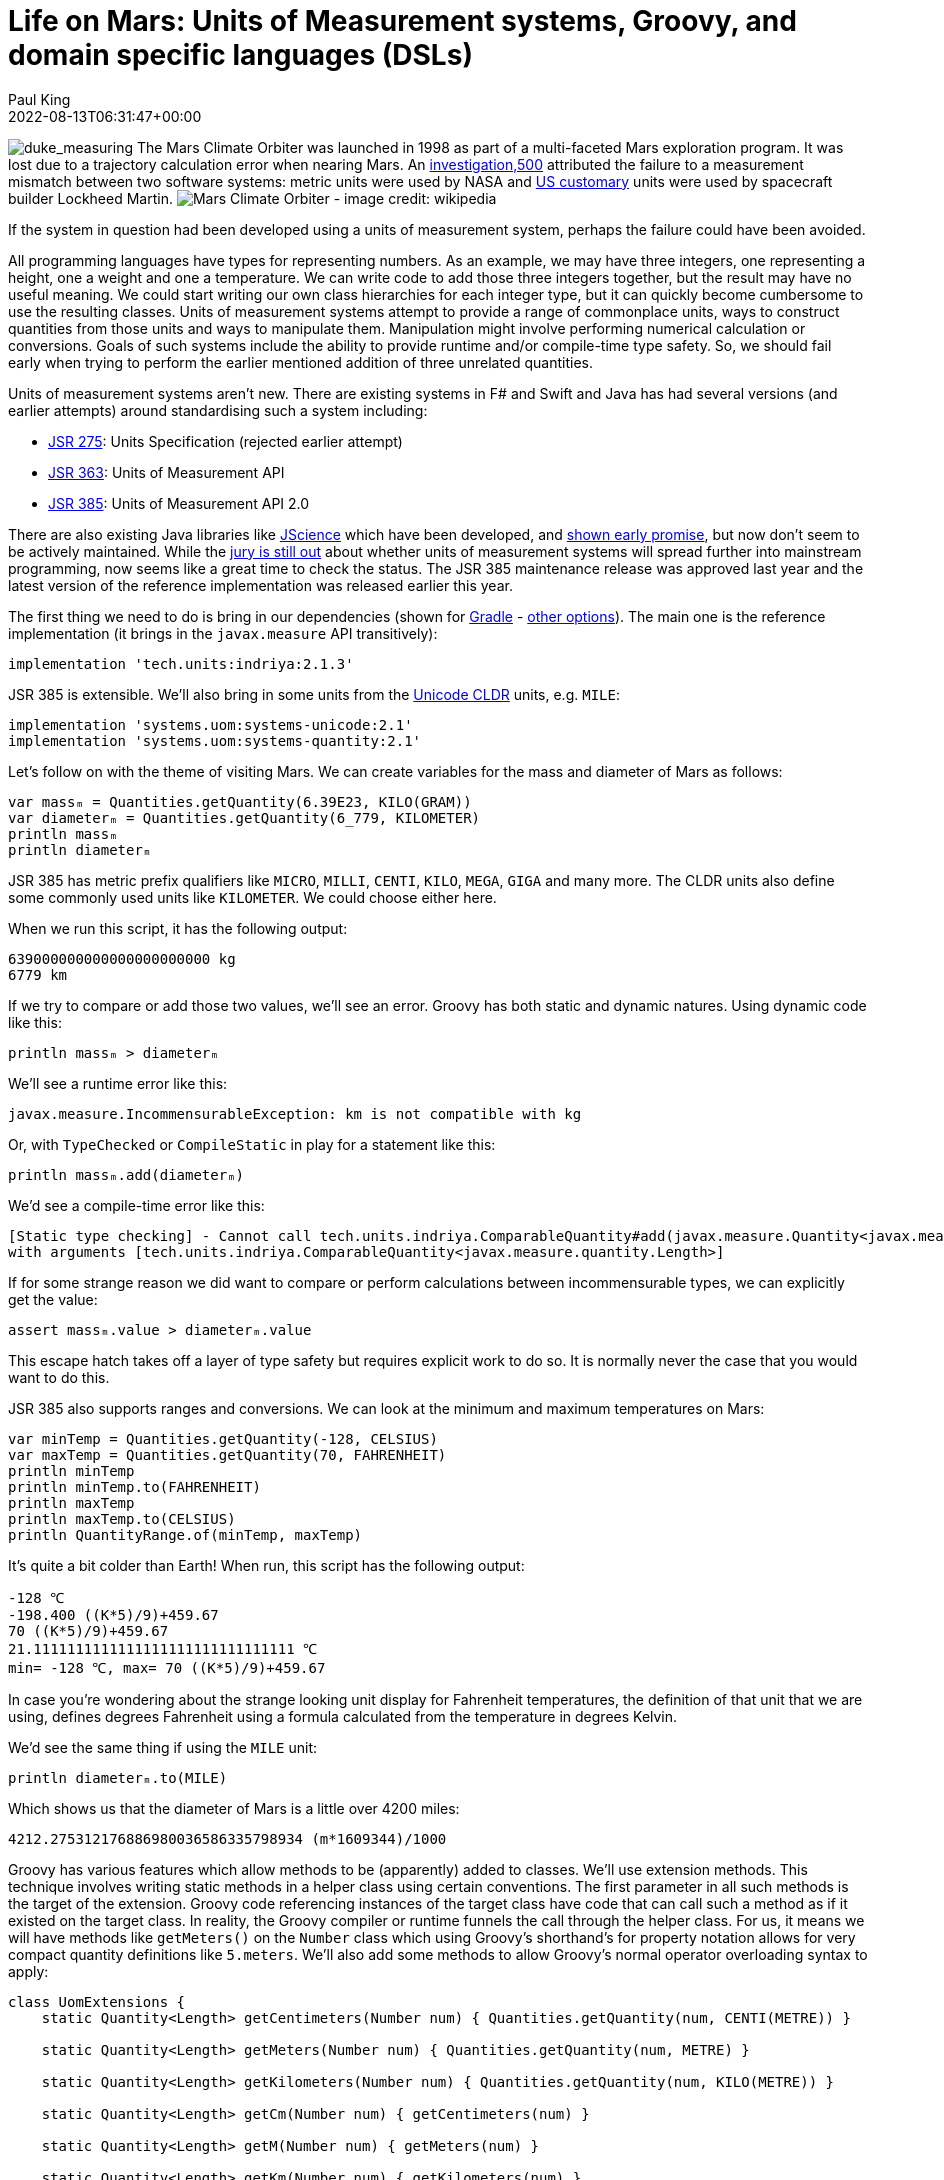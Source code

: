 = Life on Mars: Units of Measurement systems, Groovy, and domain specific languages (DSLs)
Paul King
:revdate: 2022-08-13T06:31:47+00:00
:keywords: domain specific languages, groovy, jsr385, units of measurement
:description: This post looks at using the JSR 385 unit of measurement system and writing domain specific languages with examples including the Mars rover robot.

image:img/duke_measure.png[duke_measuring,float="right"]
The Mars Climate Orbiter was launched in 1998 as part
of a multi-faceted Mars exploration program.
It was lost due to a trajectory calculation error when
nearing Mars. An http://scholar.google.com/scholar?hl=en&q=Stephenson+A%2C+LaPiana+L%2C+Mulville+D%2C+et+al.+Mars+climate+orbiter+mishap+investigation+board+phase+1+report%3B+1999[investigation,500] attributed the
failure to a measurement mismatch between two software systems:
metric units were used by NASA and https://en.wikipedia.org/wiki/United_States_customary_units[US customary] units were used by spacecraft builder Lockheed Martin.
image:https://upload.wikimedia.org/wikipedia/commons/thumb/1/19/Mars_Climate_Orbiter_2.jpg/1280px-Mars_Climate_Orbiter_2.jpg[Mars Climate Orbiter - image credit: wikipedia]

If the system in question had been developed using a units of
measurement system, perhaps the failure could have been avoided.

All programming languages have types for representing numbers.
As an example, we may have three integers, one representing a
height, one a weight and one a temperature. We can write code
to add those three integers together, but the result may have
no useful meaning. We could start writing our own class
hierarchies for each integer type, but it can quickly become
cumbersome to use the resulting classes. Units of measurement
systems attempt to provide a range of commonplace units, ways
to construct quantities from those units and ways to manipulate
them. Manipulation might involve performing numerical calculation
or conversions. Goals of such systems include the ability to
provide runtime and/or compile-time type safety. So, we should
fail early when trying to perform the earlier mentioned addition
of three unrelated quantities.

Units of measurement systems aren't new. There are existing
systems in F# and Swift and Java has had several versions
(and earlier attempts) around standardising such a system including:

* https://jcp.org/en/jsr/detail?id=275[JSR 275]: Units Specification (rejected earlier attempt)
* https://jcp.org/en/jsr/detail?id=363[JSR 363]: Units of Measurement API
* https://jcp.org/en/jsr/detail?id=385[JSR 385]: Units of Measurement API 2.0

There are also existing Java libraries like
http://jscience.org/[JScience] which have been developed, and
https://objectcomputing.com/resources/publications/sett/june-2006-units-and-measures-with-jscience[shown early promise],
but now don't seem to be actively maintained. While the
https://onlinelibrary.wiley.com/doi/10.1002/spe.2926[jury is still out]
about whether units of measurement systems will spread further into
mainstream programming, now seems like a great time to check the
status. The JSR 385 maintenance release was approved last year and
the latest version of the reference implementation was released
earlier this year.

The first thing we need to do is bring in our dependencies (shown for https://gradle.org/[Gradle] - https://mvnrepository.com/artifact/tech.units/indriya/2.1.3[other options]).
The main one is the reference implementation (it brings in the
`javax.measure` API transitively):

[source,groovy]
----
implementation 'tech.units:indriya:2.1.3'
----

JSR 385 is extensible. We'll also bring in some units from the
https://cldr.unicode.org/translation/units[Unicode CLDR] units,
e.g. `MILE`:

[source,groovy]
----
implementation 'systems.uom:systems-unicode:2.1'
implementation 'systems.uom:systems-quantity:2.1'
----

Let's follow on with the theme of visiting Mars. We can create
variables for the mass and diameter of Mars as follows:

[source,groovy]
----
var massₘ = Quantities.getQuantity(6.39E23, KILO(GRAM))
var diameterₘ = Quantities.getQuantity(6_779, KILOMETER)
println massₘ
println diameterₘ
----

JSR 385 has metric prefix qualifiers like `MICRO`,
`MILLI`, `CENTI`, `KILO`, `MEGA`, `GIGA` and many more.
The CLDR units also define some commonly used units like
`KILOMETER`. We could choose either here.

When we run this script, it has the following output:

----
639000000000000000000000 kg
6779 km
----

If we try to compare or add those two values, we'll see an error.
Groovy has both static and dynamic natures. Using dynamic code
like this:

[source,groovy]
----
println massₘ > diameterₘ
----

We'll see a runtime error like this:

----
javax.measure.IncommensurableException: km is not compatible with kg
----

Or, with `TypeChecked` or `CompileStatic` in play for a statement like this:

[source,groovy]
----
println massₘ.add(diameterₘ)
----


We'd see a compile-time error like this:

----
[Static type checking] - Cannot call tech.units.indriya.ComparableQuantity#add(javax.measure.Quantity<javax.measure.quantity.Mass>)
with arguments [tech.units.indriya.ComparableQuantity<javax.measure.quantity.Length>]
----

If for some strange reason we did want to compare or perform
calculations between incommensurable types, we can explicitly
get the value:

[source,groovy]
----
assert massₘ.value > diameterₘ.value
----

This escape hatch takes off a layer of type safety but requires
explicit work to do so. It is normally never the case that you
would want to do this.

JSR 385 also supports ranges and conversions. We can look at the
minimum and maximum temperatures on Mars:

[source,groovy]
----
var minTemp = Quantities.getQuantity(-128, CELSIUS)
var maxTemp = Quantities.getQuantity(70, FAHRENHEIT)
println minTemp
println minTemp.to(FAHRENHEIT)
println maxTemp
println maxTemp.to(CELSIUS)
println QuantityRange.of(minTemp, maxTemp)
----

It's quite a bit colder than Earth! When run,
this script has the following output:

----
-128 ℃
-198.400 ((K*5)/9)+459.67
70 ((K*5)/9)+459.67
21.1111111111111111111111111111111 ℃
min= -128 ℃, max= 70 ((K*5)/9)+459.67
----

In case you're wondering about the strange looking unit display
for Fahrenheit temperatures, the definition of that unit that
we are using, defines degrees Fahrenheit using a formula
calculated from the temperature in degrees Kelvin.

We'd see the same thing if using the `MILE` unit:

[source,groovy]
----
println diameterₘ.to(MILE)
----

Which shows us that the diameter of Mars is a little over 4200 miles:

----
4212.275312176886980036586335798934 (m*1609344)/1000
----

Groovy has various features which allow methods to be (apparently)
added to classes. We'll use extension methods. This technique
involves writing static methods in a helper class using certain
conventions. The first parameter in all such methods is the target
of the extension. Groovy code referencing instances of the target
class have code that can call such a method as if it existed on
the target class. In reality, the Groovy compiler or runtime
funnels the call through the helper class. For us, it means we
will have methods like `getMeters()` on the `Number` class which
using Groovy's shorthand's for property notation allows for very
compact quantity definitions like `5.meters`. We'll also add some
methods to allow Groovy's normal operator overloading syntax to
apply:

[source,groovy]
----
class UomExtensions {
    static Quantity<Length> getCentimeters(Number num) { Quantities.getQuantity(num, CENTI(METRE)) }

    static Quantity<Length> getMeters(Number num) { Quantities.getQuantity(num, METRE) }

    static Quantity<Length> getKilometers(Number num) { Quantities.getQuantity(num, KILO(METRE)) }

    static Quantity<Length> getCm(Number num) { getCentimeters(num) }

    static Quantity<Length> getM(Number num) { getMeters(num) }

    static Quantity<Length> getKm(Number num) { getKilometers(num) }

    static Quantity<Mass> getKilograms(Number num) { Quantities.getQuantity(num, KILO(GRAM)) }

    static Quantity<Mass> getKgs(Number num) { getKilograms(num) }

    static Quantity<Time> getHours(Number num) { Quantities.getQuantity(num, HOUR) }

    static Quantity<Time> getSeconds(Number num) { Quantities.getQuantity(num, SECOND) }

    static Quantity<Time> getHr(Number num) { getHours(num) }

    static Quantity<Time> getS(Number num) { getSeconds(num) }

    static Quantity<Speed> div(Quantity<Length> q, Quantity<Time> divisor) { q.divide(divisor) as Quantity<Speed> }

    static <Q> Quantity<Q> div(Quantity<Q> q, Number divisor) { q.divide(divisor) }

    static <Q> Quantity<Q> plus(Quantity<Q> q, Quantity<Q> divisor) { q.add(divisor) }

    static <Q> Quantity<Q> minus(Quantity<Q> q, Quantity<Q> divisor) { q.subtract(divisor) }
}
----

Note that we have longer and shorter versions of many of
the methods, e.g. `kg` and `kilogram`, `m` and `meter`.
We didn't need a method for `multiply` since it is
already using the name Groovy expects.

Now we can write very short definitions to declare
or compare times and lengths:

[source,groovy]
----
def s = 1.s
assert 1000.meters == 1.km && 1.m == 100.cm
----

We can also declare variables for acceleration due to
gravity on Earth and Mars. Gravity is a lot less on Mars:

[source,groovy]
----
var gₘ = 3.7.m/s/s
var gₑ = 9.8.m/s/s
assert gₑ.toString() == '9.8 m/s²'
assert gₑ > gₘ
----

We can also use the operator overloading in calculations
(here showing that the Earth has a diameter that is between
1.8 and 2 times bigger than that of Mars):

[source,groovy]
----
var diameterₑ = 12_742.kilometers
assert diameterₘ + diameterₘ > diameterₑ
assert diameterₑ - diameterₘ < diameterₘ
assert diameterₘ * 1.8 < diameterₑ
----

Even though we have more compact expressions, the same data
types are in play that we saw previously. They're just a
little nicer to type.

== A dynamic DSL for controlling a Mars Rover

Let's now look at how you could write a little
Domain-Specific-Language (DSL) to control a Mars rover robot.

image:img/mars_rover_selfie.jpg[Mars rover selfie,500]

First, we'll write a `Direction` enum as part of
our robot domain model:

[source,groovy]
----
enum Direction {
    left, right, forward, backward
}
----

There are many ways to write DSLs in Groovy. We'll use a little
trick where the verbs are represented as keys in a map.
Our DSL then looks like this:

[source,groovy]
----
def move(Direction dir) {
    [by: { Quantity<Length> dist ->
        [at: { Quantity<Speed> speed ->
            println "robot moved $dir by $dist at $speed"
        }]
    }]
}
----

Here the implementation is just going to print out a message
indicating all of the values it is processing. The real robot
would send signals to the rover's robotic subsystems.

Our script for controlling the rover now looks like this:

[source,groovy]
----
move right by 2.m at 5.cm/s
----

Which when run gives this output:

----
robot moved right by 2 m at 5 cm/s
----

As we saw earlier, this is backed by our JSR 385 types.
We'll certainly get fail-early runtime errors if there are
any calculations involving mismatched types.

If we enable static typing, some additional errors will be
detected at compile but because of the very dynamic style
of our DSL implementation, not all runtime errors are
reflected by typing information. If we want, we can change
our DSL implementation to use richer types and that will
support better static typing checking. We'll look at one
way to do that next.

== A type-rich DSL for the Rover

Now, instead of using our nested map style we saw previously,
we create several richly-typed helper classes and define our
`move` method in terms of those classes:

[source,groovy]
----
class MoveHolder {
    Direction dir
    ByHolder by(Quantity<Length> dist) {
        new ByHolder(dist: dist, dir: dir)
    }
}

class ByHolder {
    Quantity<Length> dist
    Direction dir
    void at(Quantity<Speed> speed) {
        println "robot moved $dir by $dist at $speed"
    }
}

static MoveHolder move(Direction dir) {
    new MoveHolder(dir: dir)
}
----

While our DSL implementation has changed, the robot scripts
remain the same:

[source,groovy]
----
move right by 2.m at 5.cm/s
----

Indeed, if we use Groovy dynamic nature, we can still run the same
script and will notice no change.

If however, we enable static checking and have a script with
an error like this:

[source,groovy]
----
move forward by 2.kgs
----

We'll now see a compile-time error:

----
[Static type checking] - Cannot call MoveHolder#by(javax.measure.Quantity<javax.measure.quantity.Length>) with arguments [javax.measure.Quantity<javax.measure.quantity.Mass>]
----

It is great to get this additional earlier feedback on script
errors, so you may wonder why we don't write our DSL implementations
like this all of the time? Actually, both the dynamic and static
flavors of our DSL can be useful at different times. When
prototyping our script DSL, deciding on all the nouns and
verbs that we should be using to control our robot, the
dynamic flavored style can be much quicker to write especially
during early iterations which might evolve and change rapidly.
Once the DSL language has been locked down, we can invest in
adding the richer types. In the rover scenario, it might also
be the case that the rover itself has limited power and so may
not want to perform additional type checking steps. We might
run all scripts through a type checker back at mission control
before sending them through to the rover where they may be
enacted in dynamic mode.

== Adding custom type checking

There is one additional language feature of Groovy we haven't
mentioned. Groovy's type checking mechanism is extensible, so
we'll have a look at using that feature here. The rover's speed
is https://mars.nasa.gov/mars2020/spacecraft/rover/wheels/[rather limited], _"In the case of exploring Mars, however, speed isn't the most relevant quality. It's about the journey and the destinations along the way. The slow pace is energy-efficient…"_.
Let's look at limiting the speed to avoid unsafe or
energy wasting movement.

We could put early defensive checks in our DSL implementation to
detect undesirable manoeuvres, but we can also use type checking
extensions for certain kinds of errors. Groovy in fact has its
own DSL for writing such extensions. That's a topic for its own
blog but here's what the code looks like:

[source,groovy]
----
afterMethodCall { call ->
    def method = getTargetMethod(call)
    if (method.name != 'at') return
    if (call.arguments.size() != 1) return
    def arg = call.arguments[0]
    if (arg !instanceof BinaryExpression) return
    def left = arg.leftExpression
    if (left !instanceof PropertyExpression) return
    def obj = left.objectExpression
    if (obj !instanceof ConstantExpression) return
    if (obj.value > 5) {
        addStaticTypeError("Speed of $obj.value is too fast!",call)
        handled = true
    }
}
----

This is only a partial implementation, it's make numerous
assumptions. We could remove those assumptions by adding
more code but for now we'll keep this simplified version.

So, now the following script (with the above type checking extension applied) compiles fine:

[source,groovy]
----
move right by 2.m at 5.cm/s
----

But this script fails:

[source,groovy]
----
move right by 2.m at 6.cm/s
----

The error message is:

----
[Static type checking] - Speed of 6 is too fast!
----

== Further information

* https://www.jcp.org/en/jsr/detail?id=385[JSR 385: Units of Measurement API 2.0]
* https://unitsofmeasurement.github.io/2017/taste_of_indriya.html[A Taste of Indriya]
* https://betterprogramming.pub/unit-and-measurement-in-swift-7c6be4a25586[Unit and Measurement in Swift]
* https://docs.microsoft.com/en-us/archive/blogs/andrewkennedy/[Units of Measure in F#]
* https://varkor.github.io/blog/2018/07/30/types-for-units-of-measure.html[Types for units of measure]
* https://www.slideshare.net/keilw/how-jsr-385-could-have-saved-the-mars-climate-orbiter-jfokus-2020[How JSR 385 could have Saved the Mars Climate Orbiter - JFokus 2020] (slide deck)
* https://www.manning.com/books/groovy-in-action-second-edition[Groovy in Action] (in particular the DSL chapter)
* https://objectcomputing.com/resources/publications/sett/june-2006-units-and-measures-with-jscience[Units and Measures with JScience]
* https://onlinelibrary.wiley.com/doi/10.1002/spe.2926[Unit of measurement libraries, their popularity and suitability]
* https://speakerdeck.com/glaforge/groovy-domain-specific-languages-techniques[Groovy Domain-Specific Languages techniques] (slide deck)
* http://docs.groovy-lang.org/docs/latest/html/documentation/core-domain-specific-languages.html[Domain-Specific Languages] (Groovy documentation)
* https://www.baeldung.com/javax-measure[Introduction to javax.measure]
* https://github.com/paulk-asert/UomGroovy (repo)

== Conclusion

We have looked at using the JSR 385 `javax.measure` API using
Groovy and added some DSL examples to make using the API
a little nicer.